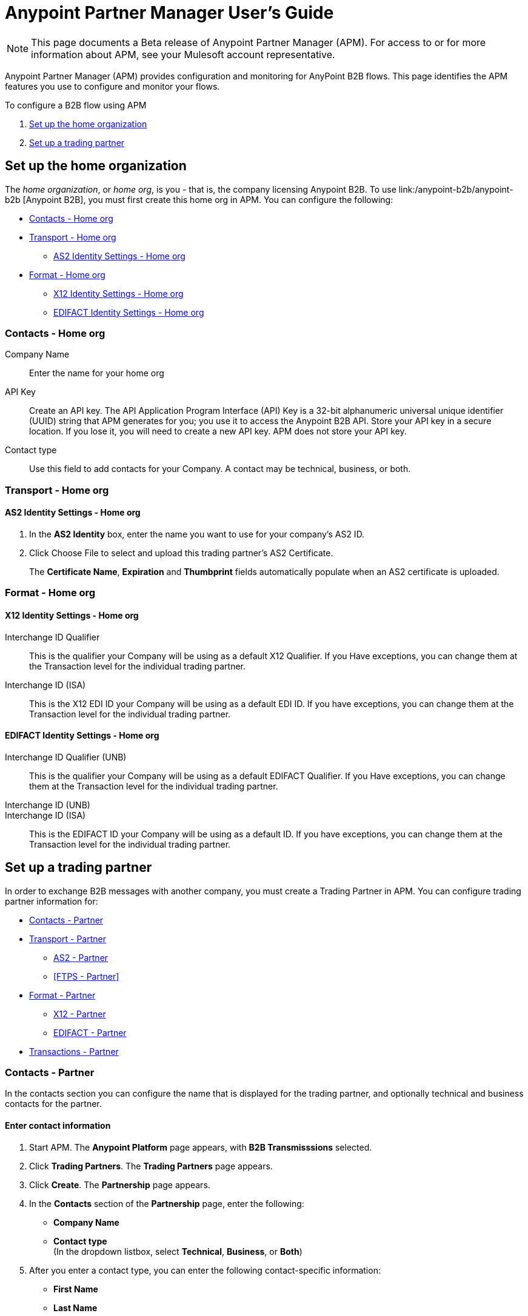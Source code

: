 = Anypoint Partner Manager User's Guide
:keywords: b2b, portal, partner, manager

[NOTE]
This page documents a Beta release of Anypoint Partner Manager (APM). For access to or for more information about APM, see your Mulesoft account representative.

Anypoint Partner Manager (APM) provides configuration and monitoring for AnyPoint B2B flows. This page identifies the APM features you use to configure and monitor your flows.

// image:b2b_intro_03.png[b2b_intro_03]

To configure a B2B flow using APM

. <<Set up the home organization>>
. <<Set up a trading partner>>

== Set up the home organization

The _home organization_, or _home org_, is you - that is, the company licensing Anypoint B2B. To use link:/anypoint-b2b/anypoint-b2b
[Anypoint B2B], you must first create this home org in APM. You can configure the following:

* <<Contacts - Home org>>
* <<Transport - Home org>>
** <<AS2 Identity Settings - Home org>>
* <<Format - Home org>>
** <<X12 Identity Settings - Home org>>
** <<EDIFACT Identity Settings - Home org>>

=== Contacts - Home org

Company Name::
Enter the name for your home org

API Key::
Create an API key. The API Application Program Interface (API) Key is a 32-bit alphanumeric universal unique identifier (UUID) string that APM generates for you; you use it to access the Anypoint B2B API. Store your API key in a secure location. If you lose it, you will need to create a new API key. APM does not store your API key.

Contact type::
Use this field to add contacts for your Company. A contact may be technical, business, or both.

=== Transport - Home org

==== AS2 Identity Settings - Home org

. In the *AS2 Identity* box, enter the name you want to use for your company's AS2 ID.
. Click Choose File to select and upload this trading partner’s AS2 Certificate.
+
The *Certificate Name*, *Expiration* and *Thumbprint* fields automatically populate when an AS2 certificate is uploaded.

=== Format - Home org

==== X12 Identity Settings - Home org

Interchange ID Qualifier::
This is the qualifier your Company will be using as a default X12 Qualifier. If you
Have exceptions, you can change them at the Transaction level for the individual trading partner.

Interchange ID (ISA)::
This is the X12 EDI ID your Company will be using as a default EDI ID. If you have exceptions, you can change them at the Transaction level for the individual trading partner.


==== EDIFACT Identity Settings - Home org

Interchange ID Qualifier (UNB)::
This is the qualifier your Company will be using as a default EDIFACT Qualifier. If you
Have exceptions, you can change them at the Transaction level for the individual trading partner.

Interchange ID (UNB)::

Interchange ID (ISA)::
This is the EDIFACT ID your Company will be using as a default  ID. If you have exceptions, you can change them at the Transaction level for the individual trading partner.



== Set up a trading partner

In order to exchange B2B messages with another company, you must create a Trading Partner in APM. You can configure trading partner information for:

* <<Contacts - Partner>>
* <<Transport - Partner>>
** <<AS2 - Partner>>
** <<FTPS - Partner>>
* <<Format - Partner>>
** <<X12 - Partner>>
** <<EDIFACT - Partner>>
* <<Transactions - Partner>>

=== Contacts - Partner

In the contacts section you can configure the name that is displayed for the trading partner, and optionally technical and business contacts for the partner.

==== Enter contact information

. Start APM. The *Anypoint Platform* page appears, with *B2B Transmisssions* selected.
. Click *Trading Partners*. The *Trading Partners* page appears.
. Click *Create*. The *Partnership* page appears.
. In the *Contacts* section of the *Partnership* page, enter the following:
** *Company Name*
** *Contact type* +
(In the dropdown listbox, select *Technical*, *Business*, or *Both*)
. After you enter a contact type, you can enter the following contact-specific information:
** *First Name*
** *Last Name*
** *Title*
** *E-mail*
** *Office Phone*
** *Mobile Phone*
** *Fax*
** *Address Line 1*
** *Address Line 2*
** *City*
** *State*
** *Postal Code*
** *Country*

. Click *Save* to save the values you entered in the previous steps.
. Click *Next*.
+
The AS/2 Settings page appears.

=== Transport - Partner

In the Transport Settings section, you can configure the default options for any B2B-enabled transport connectors, currently AS2 and FTP/S.

==== AS2 - Partner

AS2 is a secure transport protocol that enables files to be signed or encrypted to send files
between your company and your trading partners. You can enter information for both inbound and outbound settings.


===== Enter AS2 Identity Settings

. In the *AS2 Identity* box, enter the trading partner-assigned name associated with this trading partner’s Production AS2 ID.
. Click Choose File to select and upload this trading partner’s AS2 Certificate.
+
The *Certificate Name*, *Expiration* and *Thumbprint* fields automatically populate when an AS2 certificate is uploaded.

===== Enter AS2 Settings - Outbound

The AS2 Outbound Settings are for your trading partner’s specific AS2 settings such as *URL*.

URL::
(including port-Example www.midsizesupplier.com:8080).
This field will be required if you are using AS2 as your transport protocol.
Content Type::
def
Digest Algorithm::
Based on your company security choices
Failback Digest Algorithm::
Optional (Defaults to none)
Subject::
def
Filename::
def
Encoding::
Based on your company security choices
Encryption Algorithm::
Based on your company security choices
MDN Async URL::
An Async MDN will return the MDN to the URL at a later time for files sent if an MDN is required.
If you are using Async MDN, enter the URL and port to which it should be sent.

====== Checkbox Options

Compress::
def
Message Encrypted::
def
Message Signed::
def

MDN Required::
def

NOTE: If this checkbox is selected, the *Require Receipt for Unsupported Digest Algorithm* and *Require Receipt for Unsupported Signature Format* checkboxes appear.

MDN Signed::
def

MDN Async::
def

===== Enter AS2 Settings - Inbound

 URL::
 def
 MDN Subject::
 def
 Preferred Digest Algorithm::
 Dropdown listbox: *None*, *SHA1*, *MD5*

====== Checkbox options

 Compress::
 def

 Message Encrypted::
 def

 Message Signed::
 def

 MDN Required::
 def

 MDN Signed::
 def

==== FTPS

_FTPS_ is an extension to the commonly used File Transfer Protocol (FTP) that adds support for the Transport Layer Security (TLS) and Secure Sockets Layer (SSL) cryptographic protocols.

===== Enter FTPS Settings - Outbound

Server Address::
Location in which inbound documents will be placed.
Port::
Specific inbound port to be used with this trading partner. Set the host of your FTP server, this can be an IP address or a host name.
User Name::
def
Password::
def
Transfer Mode::
Use passive mode whenever possible. It is easier to set up from the client’s perspective.
SSL Mode::
Explicit|Implicit
Enable Server Validation::
Selecting this checkbox will validate the servers identity; only JKS format is supported at this time.
Upload Temporary Directory::
Places the files in this location until they complete uploading.

===== Enter FTPS Settings - Inbound

FTPS Outbound has the same settings as FTPS Inbound as described above with the addition of  *Maximum Number of Download Threads*, which is the number of worker threads to use when downloading multiple files (useful when reading files using a wildcard pattern or a directory).


=== Format - Partner

In the Format Settings section you can configure the default options for supported B2B format standards (currently EDI X12 and EDIFACT).

==== X12 - Partner

X12 standards define the structure, format, and content of business transactions conducted through Electronic Data Interchange (EDI) and are used in conjunction with
AS2 or FTPS as transport for these transaction sets.

===== Enter X12 Identity Settings

Interchange ID qualifier (ISA)::
def
Interchange ID (ISA)::
def

===== Enter X12 Settings - Inbound

====== Envelope Headers (ISA)

Auth. Info. Qualifier (ISA 01)::
Defaults to *00*, but there are six other valid
values in the dropdown. The most common value is *00*.

Authorization Information (ISA 02)::
defaults to a blank value. This field is editable if another value is needed.

Security Inf. Qualifier (ISA 03)::
defaulted to a 00 but is an editable field if another value is needed.

Security Information (ISA 04)::
defaults to a blank value. This field is editable if another value is needed in this field.
Interchange sender ID qualifier (ISA 05)::
drop down populated with the more common EDI Partner qualifiers. If you need a different value choose Custom in the drop down and enter your valid trading partner qualifier.

Interchange sender ID (ISA 06)::
free form field to enter your trading partner’s EDI ID. This field is alphanumeric with a max of 15 characters

Interchange receiver ID qualifier (ISA 07)::
drop down populated with the more common EDI Partner qualifiers. If you need a different value choose Custom in the drop down and enter your valid qualifier.

Interchange receiver ID (ISA 08)::
free form field to enter EDI ID. This field is alphanumeric with a max of 15 characters.

Interchange Control Version (ISA 12)::
Drop down value to choose which X12 version
Your partner will be using.  this time 4010 and 5010 are the supported versions.

====== Parser checkbox settings

There are eight optional Parser settings that you can select for trading partners inbound documents. The expected behavior if these options are selected is a *997* stating a failure will be sent for the condition.

* Fail document when value length outside allowed range
* Fail document when invalid character in value
* Allow only ASCII characters for AN values
* Fail document if unknown segments are used
* Fail document when segments are out of order
* Fail document when unused segments are included
* Fail document when too many repeats of a segment
* Generate 999 +
If a 999 acknowledgement is needed check this box. The default X12 acknowledgement will be 997.

====== Character Set and Encoding

The Character Set field is a drop down. Basic, Extended and Unrestricted are the field value choices supported.

The Basic character set includes the following uppercase letters, digits, space, and special characters: A through Z, 0 through 9, ! “ & ’ ( ) * + , - . / : ; ? = (space).
The Extended character set includes the characters in the Basic character set, and lowercase letters, select language characters, and other special characters: a through z, % @ [ ] _ { } \ | < > ~ # $.

The Unrestricted character set takes in all characters.

====== Control Number Settings

These settings, if checked, will require unique inbound ISA 13, GS 06 and ST 02 control numbers on all inbound documents for this trading partner.

* Require unique ISA control numbers (ISA 13)
* Require unique GS control numbers (GS 06)
* Require unique transaction set control numbers (ST 02)

===== Enter X12 Settings - Outbound

Envelope Headers (ISA)

Auth Info. Qualifier (ISA 01)::
Defaulted to a 00  but there are six other valid
values in the dropdown. The most common value is *00*.

Authorization Information (ISA 02)::
defaults to a blank value. This field is editable if another value is needed in this field.

Security Inf. Qualifier (ISA 03)::
is defaulted to a 00 but is an editable field if another value is needed.

Security Information (ISA 04)::
defaults to a blank value. This field is editable if another value is needed in this field.

Interchange Sender ID qualifier (ISA 05)::
is a drop down populated with the more common EDI Partner qualifiers. If you need a different value choose Custom in the drop down and enter your Company’s valid qualifier.

Interchange Sender ID (ISA 06)::
is a free form field to enter your Company’s EDI ID. This field is alphanumeric with a max of 15 characters

Interchange Receiver ID qualifier (ISA 07)::
is a drop down populated with the more common EDI Partner qualifiers. If you need a different value choose Custom in the drop down and enter your trading partner’s valid qualifier.

Interchange Receiver ID (ISA 08)::
is a free form field to enter EDI ID. This field is alphanumeric with a max of 15 characters. Enter your trading partner’s EDI ID here.

Repetition separator character (ISA 11)::
is a drop down to indicate your Company’s repetition character.

Interchange Control Version (ISA 12)::
is a drop down value to choose which X12 version
Your Company will be using. At this time 4010 and 5010 are the current supported versions.

Request Interchange Acknowledgements (ISA 14)::
is a dropdown to indicate whether a 997

Default Interchange usage indicator (ISA 15)::
is where you indicate if you are in Test or Production for your Company with this trading partner.

Component element separator character (ISA 16)::
is a free form field with a min/max of 1. A commonly used character in this field is “*”

====== Group Headers (GS)

Version identifier code suffix (GS 08)::
This field is a dropdown field to identify the X12 version being used in the outbound message. 4010 and 5010 are the current versions supported.

====== Terminator/Delimiter

Segment terminator character::
 is a free form field with a min/max of 1. This shows the end of a Segment. One of the most common values used in this field is “~”

Data element Delimiter::
is a free form field with a min/max of 1.This separates the elements from each other. One of the most common values used in this field is “+”

String substitution character::
if checked will allow you to enter a character in the value field.


====== Character Set and Encoding

Character Set::
field is a drop down. Basic, Extended and Unrestricted are the field value choices supported. +
The Basic character set includes the following uppercase letters, digits, space, and special characters: A through Z, 0 through 9, ! “ & ’ ( ) * + , - . / : ; ? = (space).
The Extended character set includes the characters in the Basic character set, and lowercase letters, select language characters, and other special characters: a through z, % @ [ ] _ { } \ | < > ~ # $. +
The Unrestricted character set takes in all characters.

Character Encoding::
The supported character encoding choices are ASCII, ISO-88590-1, UTF8 and IBM 1047.

Line ending between segments::
is a drop down field to specify on your outbound data you
would like CR (Carriage return) or Line feed (LF) or Line feed carriage return (LFCR) or none.

====== Control Number Settings

Initial Interchange control number (ISA 13)::
 A whole number can be specified in the ISA control number to begin on your outbound documents with this Trading Partner. If a single digit is specified it will be padded with leading zeros.

Initial GS control number (GS 06)::
A whole number can be specified in the GS control number to begin on your outbound documents with this Trading Partner. If a single digit is specified it will be padded with leading zeros.

Initial transaction set control numbers (ST 02)::
A whole number can be specified in the ST control number to begin on your outbound documents with this Trading Partner. If a single digit is specified it will be padded with leading zeros.

Implementation Convention reference (ST 03)::
This field is currently used in the Healthcare space in X12 versions 5010 and above.

Require unique GS control numbers (GS06)::
Checkbox
Require unique transaction set control numbers (ST02)::
Checkbox

==== EDIFACT - Partner

intro

===== Enter EDIFACT Identity Settings

Interchange ID qualifier (UNB)::
Choose from common used qualifiers or enter a custom qualifier.

Interchange ID (UNB)::
Enter your EDIFACT ID here

===== Enter EDIFACT Settings - Inbound

====== Header Settings (UNB)

Request Acknowledgements (UNB 9)::
This setting correlates to the EDIFACT document CONTRL.

Interchange Sender ID (UNB 2.1)::
is the EDI ID for your EDIFACT trading partner. The maximum field length is 35 characters.

Interchange sender ID qualifier (UNB 2.2)::
is a field for your trading partners EDIFACT qualifier. You can choose some of the most popular options or enter your own.

Interchange Receiver ID (UNB 3.1)::
is your Company’s EDIFACT ID.

Interchange receiver ID qualifier (UNB 3.2)::
def

====== Parser Settings

There are eight optional parser settings that can be chosen for your trading partners inbound documents. The fields are listed below. The expected behavior if these options are checked is a 997 stating a failure will be sent for the condition.

*	Fail document when value length outside allowed range

*	Fail document when invalid character in value

*	Fail document if value is repeated too many times

*	Fail document if unknown segments are used

*	Fail document when segments are out of order

*	Fail document when unused segments are included

*	Fail document when too many repeats of a segment

*	Invalid character checking (UNA/UNB)
+
NOTE: Validation checking only applies to the EDIFACT UNA/UNB Segments in the EDIFACT documents)

====== Terminator/Delimiter* settings

These settings specify which special characters your Company wants to use to separate and use as terminators in the EDIFACT data. The min/max for this field is 1. All these fields are editable.

Data element separator character::
The default value is “+”

Component element separator character::
The default value is “:”

Repetition separator character::
The default value is “*”

Segment terminator character::
The default value is “ ‘ “

Release character::
The default value is “? “

====== Control Number settings

These settings if checked will require unique inbound control numbers on all inbound documents for this trading partner.

*	Require unique Message Reference Numbers
*	Require unique Interchange Control Numbers
*	Require unique Group Numbers

===== Enter EDIFACT Settings - Outbound

====== Header Settings (UNB)

Interchange Sender ID (UNB 2.1)::
is the EDI ID for your Company.

Interchange sender ID qualifier (UNB 2.2)::
is a field for your EDIFACT qualifier. You can choose some of the most common options or enter your own.

Interchange Receiver ID (UNB 3.1)::
is your trading partners EDIFACT ID.

Interchange receiver ID qualifier (UNB 3.2)::
is a field for your trading partner’s EDIFACT qualifier. You can choose some of the most common options or enter your own.

Request Acknowledgements (UNB 9)::
This setting correlates to the EDIFACT document CONTRL.

Select Default test indicator (UNB 11)::
If this trading partner is testing inbound EDIFACT documents.

Syntax version (UNB 1.2)::
The current supported Syntax versions are 2, 3 and 4.

====== Parser Settings (checkboxes)

*Invalid character checking (UNA/UNB)*

NOTE: Validation checking only applies to the EDIFACT UNA/UNB Segments in the EDIFACT documents

====== Terminator/Delimiter

These settings specify which special characters your Company wants to use to separate and use as terminators in the EDIFACT data. The min/max for this field is 1. All these fields are editable.

Data element separator character::
The default value is “+”

Component element separator character::
The default value is “:”

Repetition separator character::
The default value is “*”

Segment terminator character::
The default value is “ ‘ “

Release character::
The default value is “? “

Line ending between segments::
is a drop down field to specify on your outbound data you
would like CR (Carriage return) or Line feed (LF) or Line feed carriage return (LFCR) or none.

String substitution character::
String substitution character if checked will allow you to enter a character in the value field

====== Control Number Settings

Checkbox options:

*	Use groups
*	Use unique Message Reference Numbers
*	Use unique Group Reference Numbers

Other options:

Initial Interchange Control Reference:::
A whole number can be specified in the Initial Interchange Control Reference number to begin on your outbound documents with this Trading Partner. If a single digit is specified it will be padded with leading zeros.

Initial Message Reference Number::
 A whole number can be specified to begin on your outbound documents with this Trading Partner. If a single digit is specified it will be padded with leading zeros.

Initial Group Reference::
 A whole number can be specified to begin on your outbound documents with this Trading Partner. If a single digit is specified it will be padded with leading zeros.

=== Transactions - Partner

In the Transactions section you can configure specific transactions you expect to process with this trading partner. Transactions can be inbound or outbound and each is defined by a transport protocol and format protocol. For example, if you expect to receive X12 850 messages and to respond with X12 856 messages, you would set those transactions up as inbound and outbound respectively.

==== To enter transaction information

. In left-hand pane of the *Partnership* page, click *Transactions*.
. In the upper right of the page, click *New*.
. In the *Direction* listbox, select *Inbound* or *Outbound*.

===== Direction

Inbound/Outbound::
Select the direction this transaction will be going. Outbound is from your Company to your Trading Partner’s. Inbound is from your Trading Partner to your Company.

====== Format - Partner

Standard::
Select X12 or EDIFACT. If you check the “Use default for Inbound X12 for partner”
This will use the settings already set up in X12 or EDIFACT as defaults. If you wish to configure a different format leave the check box unselected and enter the information pertaining to this specific transaction.

Version::
Select the version of the standard you will be using for this specific transaction.

Message Type::
Pick one of the Message Types in the dropdown or select other and enter your transaction type. For X12 it is the numeric number of the transaction.(Ie: 860) For EDIFACT it is the formal name of the document.

====== Transport - Partner
Pick the method of transport you are going to use for this transaction.

If you have not defined the parameters for the transport chosen, go back to the AS2 or FTPS areas by clicking on the appropriate one in the left navigation bar to enter your default transport information. If you check the “Use default for Inbound AS2 for partner” this will use the settings already set up in AS2 or FTPS as defaults


You will then be able to click on the Transaction Type (In blue) and see your parameters and make any changes needed. If you make changes be sure and click the Update button.
If you need to delete a Transaction the Blue “X” on the far right should be selected and a warning about are you sure you want to delete will appear.

== Monitoring B2B Transmissions

The Partner Manager also supports monitoring the tracking data for B2B Transmissions.

// image:b2b_intro_05.png[b2b_intro_05]

YOu can use the settings in the following sections to filter for the specific data you are looking for.

==== Partner

Leave unselected to search all trading partners, or select a specific partner.

==== Type

Select “All” to search all types of B2B messages. Select X12, EDIFACT, AS2, or FTP/S to filter for messages by a specific format or transport. The Type selection also adjusts the fields that are displayed.

Select “All” to search all types of B2B messages. Select X12, EDIFACT, AS2, or FTP/S to filter for messages by a specific format or transport. The Type selection also adjusts the fields that are displayed.

==== Direction

Select the direction to view inbound messages only, outbound messages only, or both.

==== Date

Set the time window for the messages searched. You can quickly set all messages in the past day, week, or month, or set a custom date range.

==== FileName

Search for a specific file or all files that start with the same text.

==== ISA Control #

Search for a message by Control#. (Only enabled when the Type is X12 or EDIFACT.

== Getting Started

* link:/anypoint-b2b/as2-and-edi-x12-purchase-order-walkthrough[AS2 and EDI X12 Purchase Order WalkThrough]
* link:/anypoint-b2b/ftps-and-edi-x12-purchase-order-walkthrough[FTPS and EDI X12 Purchase Order Walkthrough]
